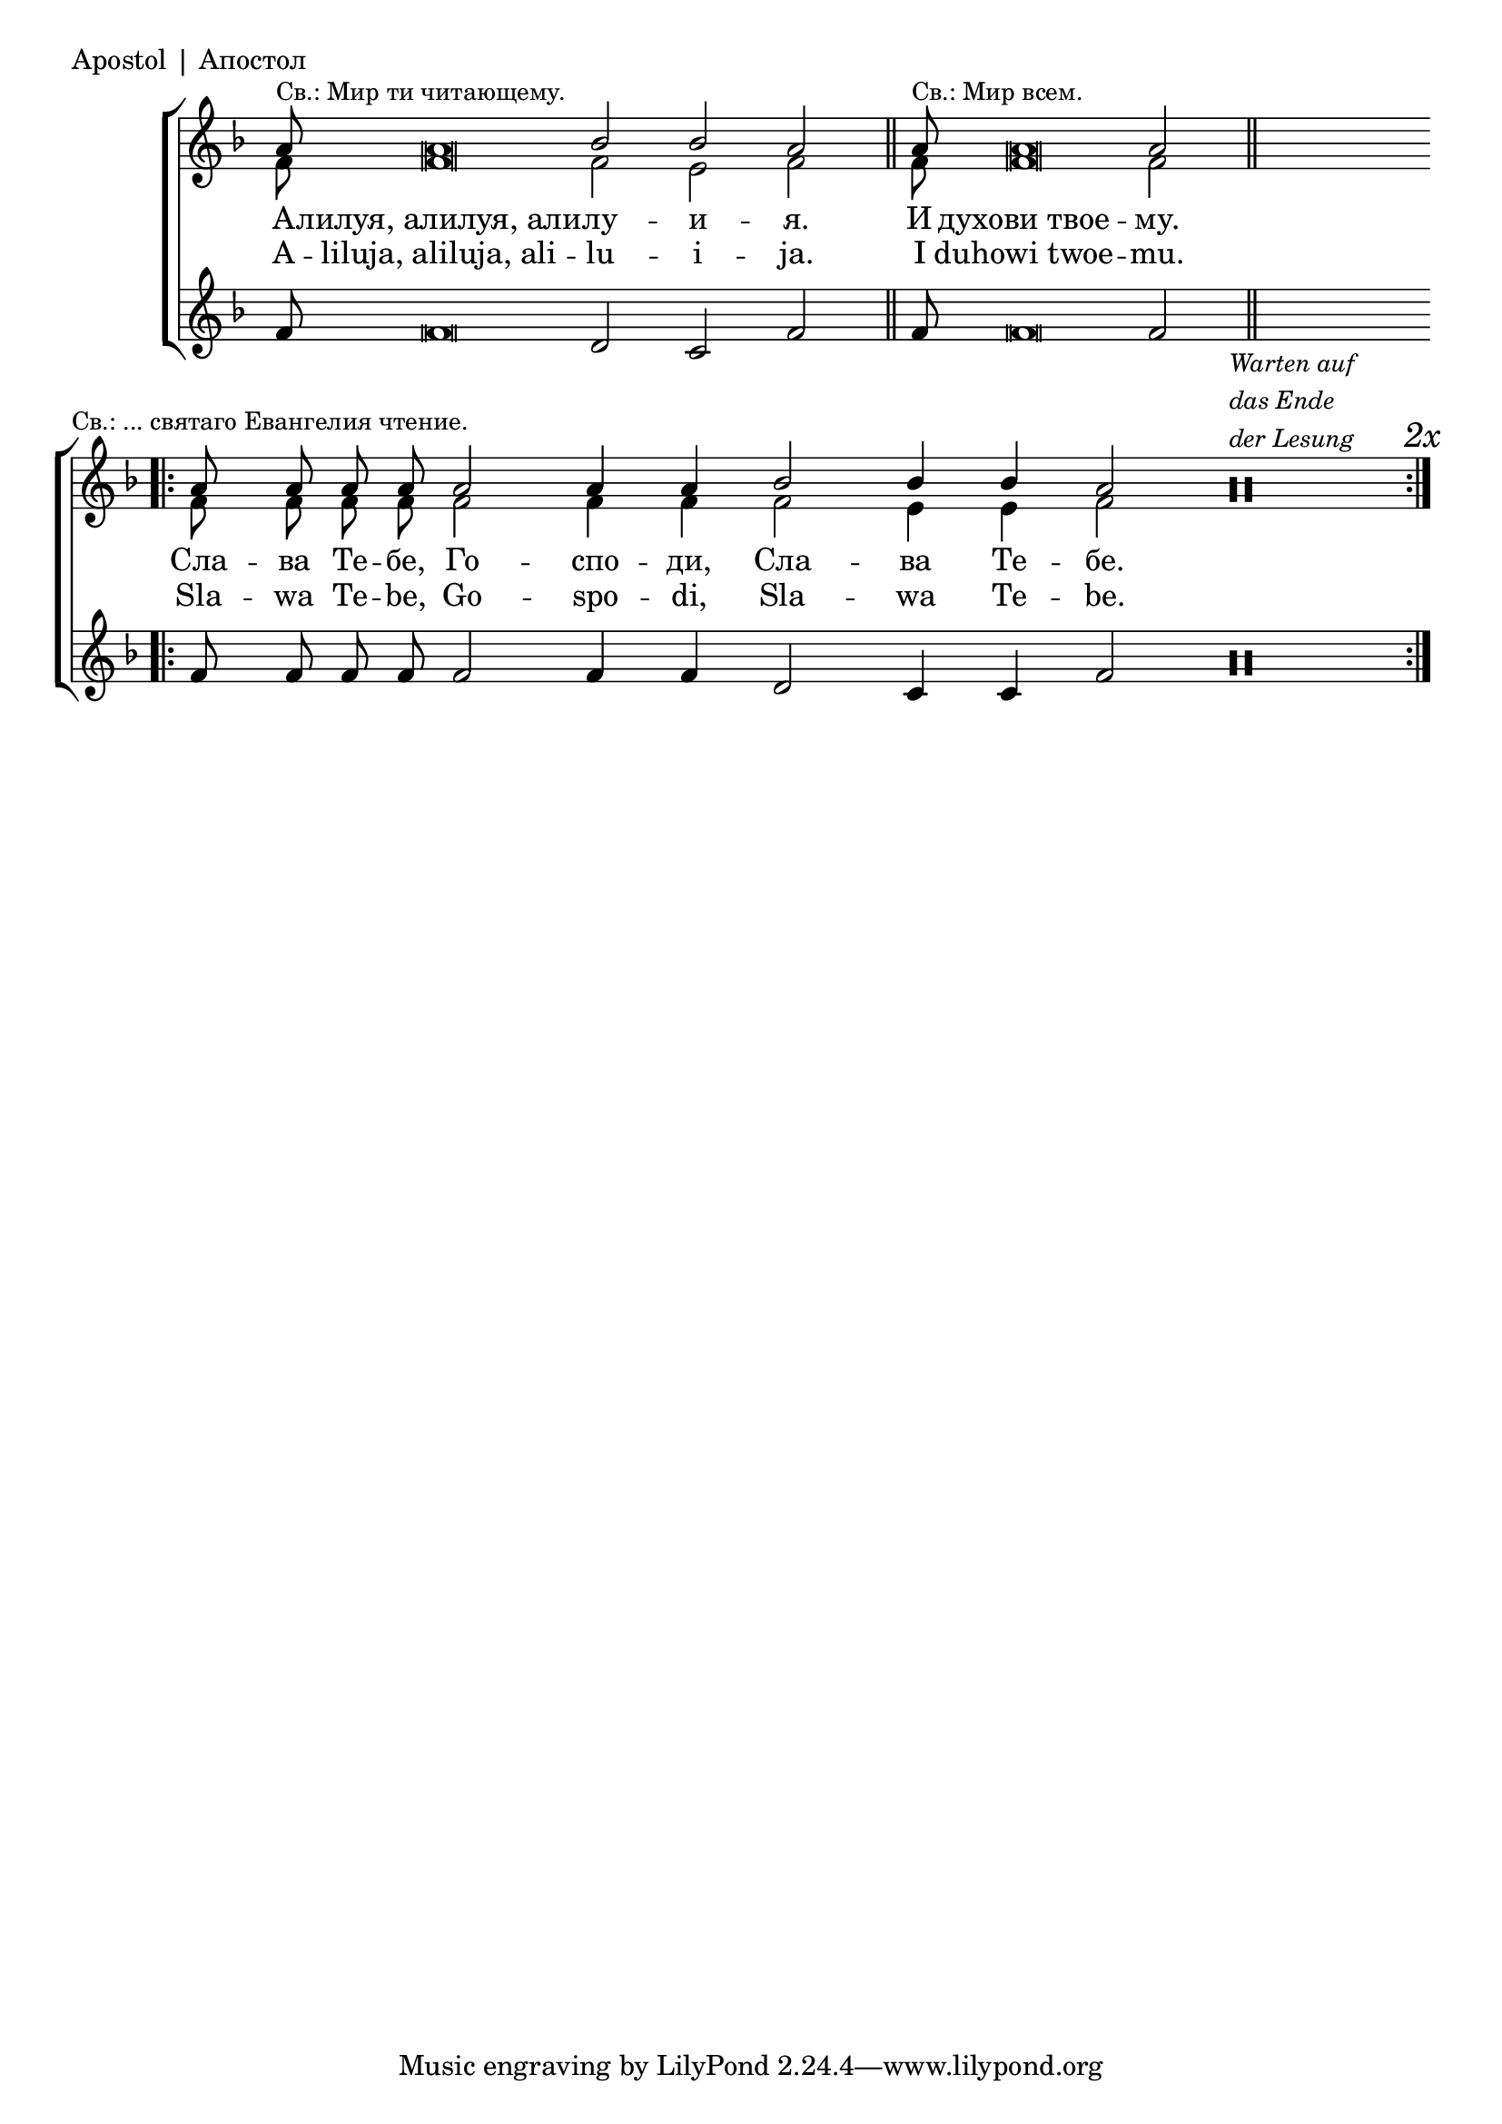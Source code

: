 

\score {
	\header { piece = "Apostol | Апостол" }
	\new ChoirStaff <<
		\new Staff \with { \omit TimeSignature } {
			\override Staff.NoteHead.style = #'altdefault 
			\set Score.timing = ##f
			\key f \major
			<<
				\new Voice = "S" {
					\voiceOne
					\relative c'' {
						a8 ^\markup { \small "Св.: Мир ти читающему." } a\breve bes2 bes a \bar "||"
						a8 ^\markup { \small "Св.: Мир всем." } a\breve a2  \bar "||" s \bar ".|:"
						a8 \mark \markup { \small "Св.: ... святаго Евангелия чтение." } a a a a2 a4 a bes2 bes4 bes a2
						a\maxima\rest
						^\markup { \italic \small \column { "Warten auf" "das Ende" "der Lesung" } }
						\bar ":|." \mark \markup { \italic "2x" }
					}
				}
				\new Voice = "A" {
					\voiceTwo
					\relative c' {
						f8 f\breve f2 e f
						f8 f\breve f2 s
						f8 f f f f2 f4 f f2 e4 e f2
					}
				}
			>>
		}
		\new Lyrics \lyricsto "S" {
			\lyricmode {
				А -- лилуя,_алилуя,_али -- лу -- и -- я.
				И духови_твое -- му.
				Сла -- ва Те -- бе, Го -- спо -- ди, Сла -- ва Те -- бе.
			}
		}
		\new Lyrics \lyricsto "S" {
			\lyricmode {
				A -- liluja,_aliluja,_ali -- lu -- i -- ja.
				I duhowi_twoe -- mu.
				Sla -- wa Te -- be, Go -- spo -- di, Sla -- wa Te -- be.
			}
		}
		\new Staff \with { \omit TimeSignature } {
			\override Staff.NoteHead.style = #'altdefault 
			\set Score.timing = ##f
			\key f \major
			\relative c' {
				f8 f\breve d2 c f
				f8 f\breve f2 s
				f8 f f f f2 f4 f4 d2 c4 c f2
				a\maxima\rest
			}
		}
	>>
}

